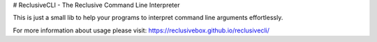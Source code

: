 # ReclusiveCLI - The Reclusive Command Line Interpreter

This is just a small lib to help your programs to interpret command line arguments effortlessly.

For more information about usage please visit: https://reclusivebox.github.io/reclusivecli/

